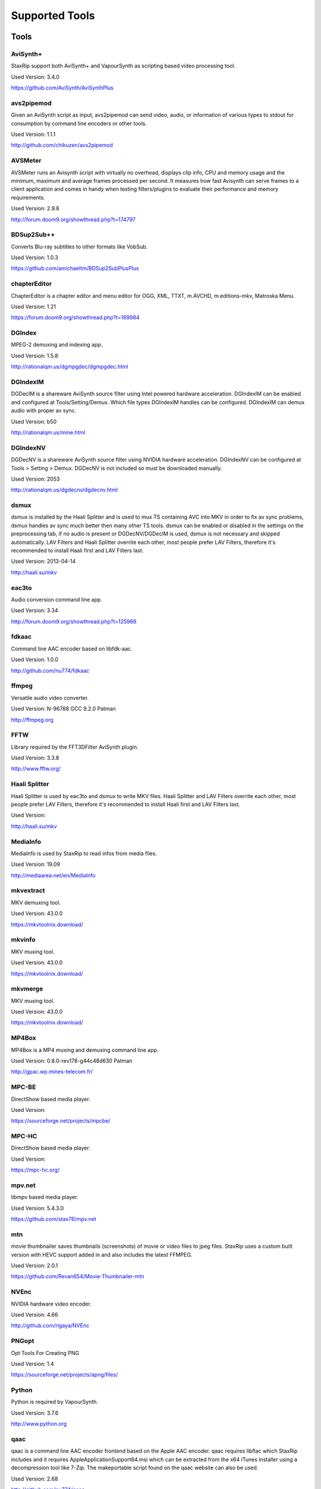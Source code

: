 ﻿Supported Tools
===============

Tools
-----

AviSynth+
~~~~~~~~~

StaxRip support both AviSynth+ and VapourSynth as scripting based video processing tool.

Used Version: 3.4.0

https://github.com/AviSynth/AviSynthPlus


avs2pipemod
~~~~~~~~~~~

Given an AviSynth script as input, avs2pipemod can send video, audio, or information of various types to stdout for consumption by command line encoders or other tools.

Used Version: 1.1.1

http://github.com/chikuzen/avs2pipemod


AVSMeter
~~~~~~~~

AVSMeter runs an Avisynth script with virtually no overhead, displays clip info, CPU and memory usage and the minimum, maximum and average frames processed per second. It measures how fast Avisynth can serve frames to a client application and comes in handy when testing filters/plugins to evaluate their performance and memory requirements.

Used Version: 2.9.8

http://forum.doom9.org/showthread.php?t=174797


BDSup2Sub++
~~~~~~~~~~~

Converts Blu-ray subtitles to other formats like VobSub.

Used Version: 1.0.3

https://github.com/amichaeltm/BDSup2SubPlusPlus


chapterEditor
~~~~~~~~~~~~~

ChapterEditor is a chapter editor and menu editor for OGG, XML, TTXT, m.AVCHD, m.editions-mkv, Matroska Menu.

Used Version: 1.21

https://forum.doom9.org/showthread.php?t=169984


DGIndex
~~~~~~~

MPEG-2 demuxing and indexing app.

Used Version: 1.5.8

http://rationalqm.us/dgmpgdec/dgmpgdec.html


DGIndexIM
~~~~~~~~~

DGDecIM is a shareware AviSynth source filter using Intel powered hardware acceleration. DGIndexIM can be enabled and configured at Tools/Setting/Demux. Which file types DGIndexIM handles can be configured. DGIndexIM can demux audio with proper av sync.

Used Version: b50

http://rationalqm.us/mine.html


DGIndexNV
~~~~~~~~~

DGDecNV is a shareware AviSynth source filter using NVIDIA hardware acceleration. DGIndexNV can be configured at Tools > Setting > Demux. DGDecNV is not included so must be downloaded manually.

Used Version: 2053

http://rationalqm.us/dgdecnv/dgdecnv.html


dsmux
~~~~~

dsmux is installed by the Haali Splitter and is used to mux TS containing AVC into MKV in order to fix av sync problems, dsmux handles av sync much better then many other TS tools. dsmux can be enabled or disabled in the settings on the preprocessing tab, if no audio is present or DGDecNV/DGDecIM is used, dsmux is not necessary and skipped automatically. LAV Filters and Haali Splitter overrite each other, most people prefer LAV Filters, therefore it's recommended to install Haali first and LAV Filters last.

Used Version: 2013-04-14

http://haali.su/mkv


eac3to
~~~~~~

Audio conversion command line app.

Used Version: 3.34

http://forum.doom9.org/showthread.php?t=125966


fdkaac
~~~~~~

Command line AAC encoder based on libfdk-aac.

Used Version: 1.0.0

http://github.com/nu774/fdkaac


ffmpeg
~~~~~~

Versatile audio video converter.

Used Version: N-96788 GCC 9.2.0 Patman

http://ffmpeg.org


FFTW
~~~~

Library required by the FFT3DFilter AviSynth plugin.

Used Version: 3.3.8

http://www.fftw.org/


Haali Splitter
~~~~~~~~~~~~~~

Haali Splitter is used by eac3to and dsmux to write MKV files. Haali Splitter and LAV Filters overrite each other, most people prefer LAV Filters, therefore it's recommended to install Haali first and LAV Filters last.

Used Version: 

http://haali.su/mkv


MediaInfo
~~~~~~~~~

MediaInfo is used by StaxRip to read infos from media files.

Used Version: 19.09

http://mediaarea.net/en/MediaInfo


mkvextract
~~~~~~~~~~

MKV demuxing tool.

Used Version: 43.0.0

https://mkvtoolnix.download/


mkvinfo
~~~~~~~

MKV muxing tool.

Used Version: 43.0.0

https://mkvtoolnix.download/


mkvmerge
~~~~~~~~

MKV muxing tool.

Used Version: 43.0.0

https://mkvtoolnix.download/


MP4Box
~~~~~~

MP4Box is a MP4 muxing and demuxing command line app.

Used Version: 0.8.0-rev178-g44c48d630 Patman

http://gpac.wp.mines-telecom.fr/


MPC-BE
~~~~~~

DirectShow based media player.

Used Version: 

https://sourceforge.net/projects/mpcbe/


MPC-HC
~~~~~~

DirectShow based media player.

Used Version: 

https://mpc-hc.org/


mpv.net
~~~~~~~

libmpv based media player.

Used Version: 5.4.3.0

https://github.com/stax76/mpv.net


mtn
~~~

movie thumbnailer saves thumbnails (screenshots) of movie or video files to jpeg files. StaxRip uses a custom built version with HEVC support added in and also includes the latest FFMPEG.

Used Version: 2.0.1

https://github.com/Revan654/Movie-Thumbnailer-mtn


NVEnc
~~~~~

NVIDIA hardware video encoder.

Used Version: 4.66

http://github.com/rigaya/NVEnc


PNGopt
~~~~~~

Opt Tools For Creating PNG

Used Version: 1.4

https://sourceforge.net/projects/apng/files/


Python
~~~~~~

Python is required by VapourSynth.

Used Version: 3.7.6

http://www.python.org


qaac
~~~~

qaac is a command line AAC encoder frontend based on the Apple AAC encoder. qaac requires libflac which StaxRip includes and it requires AppleApplicationSupport64.msi which can be extracted from the x64 iTunes installer using a decompression tool like 7-Zip. The makeportable script found on the qaac website can also be used.

Used Version: 2.68

http://github.com/nu774/qaac


QSVEnc
~~~~~~

Intel hardware video encoder.

Used Version: 3.32

http://github.com/rigaya/QSVEnc


rav1e
~~~~~

a Faster and Safer AV1 Encoder

Used Version: 0.3.0

https://github.com/xiph/rav1e


Subtitle Edit
~~~~~~~~~~~~~

Subtitle Edit is a open source subtitle editor.

Used Version: 3.5.13

http://www.nikse.dk/SubtitleEdit


VapourSynth
~~~~~~~~~~~

StaxRip supports both AviSynth+ and VapourSynth as scripting based video processing tool.

Used Version: R48

http://www.vapoursynth.com


VCEEnc
~~~~~~

AMD hardware video encoder.

Used Version: 5.03

http://github.com/rigaya/VCEEnc


Visual C++ 2012
~~~~~~~~~~~~~~~

Visual C++ 2012 Redistributable is required by some tools used by StaxRip.

Used Version: 




Visual C++ 2013
~~~~~~~~~~~~~~~

Visual C++ 2013 Redistributable is required by some tools used by StaxRip.

Used Version: 




Visual C++ 2015-2019
~~~~~~~~~~~~~~~~~~~~

Visual C++ Redistributable is required by many tools used by StaxRip.

Used Version: 




vspipe
~~~~~~

vspipe is installed by VapourSynth and used to pipe VapourSynth scripts to encoding apps.

Used Version: R48

http://www.vapoursynth.com/doc/vspipe.html


VSRip
~~~~~

VSRip rips VobSub subtitles.

Used Version: 1.0.0.7

http://sourceforge.net/projects/guliverkli


x264
~~~~

H.264 video encoding command line app.

Used Version: 2991-1771b55 Patman

http://www.videolan.org/developers/x264.html


x265
~~~~

H.265 video encoding command line app.

Used Version: 3.3+2-gbe2d82093 GCC 9.2.0 Patman

http://x265.org


xvid_encraw
~~~~~~~~~~~

XviD command line encoder

Used Version: 1.3.5

http://www.xvid.com


AviSynth Plugins
----------------
AddGrainC
~~~~~~~~~

Generate film-like grain or other effects (like rain) by adding random noise to a video clip.

Filters: AddGrainC, AddGrain

Used Version: 1.7.1

http://avisynth.nl/index.php/AddGrainC


AnimeIVTC
~~~~~~~~~



Filters: AnimeIVTC

Used Version: 2.20

http://avisynth.nl/index.php/AnimeIVTC


AutoAdjust
~~~~~~~~~~

AutoAdjust is an automatic adjustement filter. It calculates statistics of clip, stabilizes them temporally and uses them to adjust luminance gain & color balance.

Filters: AutoAdjust

Used Version: 2.60

http://forum.doom9.org/showthread.php?t=167573


Average
~~~~~~~

A simple plugin that calculates a weighted frame-by-frame average from multiple clips. This is a modern rewrite of the old Average plugin but a bit faster, additional colorspace support, and some additional sanity checks.

Filters: Average

Used Version: 0.94

http://avisynth.nl/index.php/Average


AvsResize
~~~~~~~~~



Filters: z_ConvertFormat, z_PointResize, z_BilinearResize, z_BicubicResize, z_LanczosResize, z_Lanczos4Resize, z_BlackmanResize, z_Spline16Resize, z_Spline36Resize, z_Spline64Resize, z_GaussResize, z_SincResize

Used Version: r1d

http://forum.doom9.org/showthread.php?t=173986


AVSTP
~~~~~

AVSTP is a programming library for Avisynth plug-in developers. It helps supporting native multi-threading in plug-ins. It works by sharing a thread pool between multiple plug-ins, so the number of threads stays low whatever the number of instantiated plug-ins. This helps saving resources, especially when working in an Avisynth MT environment. This documentation is mostly targeted to plug-ins developpers, but contains installation instructions for Avisynth users too.

Filters: avstp_set_threads

Used Version: 1.0.3.0

http://avisynth.nl/index.php/AVSTP


checkmate
~~~~~~~~~

Spatial and temporal dot crawl reducer. Checkmate is most effective in static or low motion scenes. When using in high motion scenes (or areas) be careful, it's known to cause artifacts with its default values.

Filters: checkmate

Used Version: 0.9

http://github.com/tp7/checkmate


CNR2
~~~~

A fast chroma denoiser. Very effective against stationary rainbows and huge analogic chroma activity. Useful to filter VHS/TV caps.

Filters: cnr2

Used Version: 2.6.1

http://avisynth.nl/index.php/Cnr2


CropResize
~~~~~~~~~~

Advanced crop and resize AviSynth script.

Filters: CropResize

Used Version: 2019-09-09

https://forum.videohelp.com/threads/393752-CropResize-Cropping-resizing-script


DAA3Mod
~~~~~~~

Motion-Compensated Anti-aliasing with contra-sharpening, can deal with ifade too, created because when applied daa3 to fixed scenes, it could damage some details and other issues.

Filters: daa3mod, mcdaa3

Used Version: 3.3

http://avisynth.nl/index.php/daa3


DCTFilter
~~~~~~~~~

A rewrite of DctFilter for Avisynth+.

Filters: DCTFilter, DCTFilterD, DCTFilter4, DCTFilter4D, DCTFilter8, DCTFilter8D

Used Version: 0.5.0

http://github.com/chikuzen/DCTFilter


Deblock
~~~~~~~

Deblocking plugin using the deblocking filter of h264.

Filters: Deblock

Used Version: 2013-12-03

http://avisynth.nl/index.php/DeBlock


Deblock_QED
~~~~~~~~~~~

Designed to provide 8x8 deblocking sensitive to the amount of blocking in the source, compared to other deblockers which apply a uniform deblocking across every frame. 

Filters: Deblock_QED

Used Version: 2011-11-29

http://avisynth.nl/index.php/Deblock_QED


Decomb
~~~~~~

This package of plugin functions for Avisynth provides the means for removing combing artifacts from telecined progressive streams, interlaced streams, and mixtures thereof. Functions can be combined to implement inverse telecine (IVTC) for both NTSC and PAL streams.

Filters: Telecide, FieldDeinterlace, Decimate, IsCombed

Used Version: 5.2.4

http://rationalqm.us/decomb/decombnew.html


DeGrainMedian
~~~~~~~~~~~~~

DeGrainMedian is a spatio-temporal limited median filter mainly for film grain removal, but may be used for general denoising.

Filters: DeGrainMedian

Used Version: 0.8.2

http://avisynth.nl/index.php/DeGrainMedian


DehaloAlpha
~~~~~~~~~~~

Reduce halo artifacts that can occur when sharpening.

Filters: DeHalo_alpha_mt, DeHalo_alpha_2BD

Used Version: MT2




DeNoise Histogram
~~~~~~~~~~~~~~~~~

Histogram for both DenoiseMD and DenoiseMF

Filters: DiffCol

Used Version: 2018-05-15

http://avisynth.nl


DeNoiseMD
~~~~~~~~~

A fast and accurate denoiser for a Full HD video from a H.264 camera. 

Filters: DeNoiseMD1, DenoiseMD2

Used Version: 2018-05-15

http://avisynth.nl


DeNoiseMF
~~~~~~~~~

A fast and accurate denoiser for a Full HD video from a H.264 camera. 

Filters: DeNoiseMF1, DenoiseMF2

Used Version: 2018-05-15

http://avisynth.nl


DePan
~~~~~



Filters: DePan, DePanInterleave, DePanStabilize, DePanScenes

Used Version: 2.7.41

http://avisynth.nl/index.php/DePan


DePanEstimate
~~~~~~~~~~~~~



Filters: DePanEstimate

Used Version: 2.7.41

http://avisynth.nl/index.php/DePan


DFTTest
~~~~~~~

2D/3D frequency domain denoiser using Discrete Fourier transform.

Filters: dfttest

Used Version: 190410

https://github.com/299792458m/dfttest_mod


DGDecodeIM
~~~~~~~~~~

DGDecIM is a shareware AviSynth source filter using Intel powered hardware acceleration. DGIndexIM can be enabled and configured at Tools/Setting/Demux. Which file types DGIndexIM handles can be configured. DGIndexIM can demux audio with proper av sync.

Filters: DGSourceIM

Used Version: b50

http://rationalqm.us/mine.html


DGDecodeNV
~~~~~~~~~~

DGDecNV is a shareware AviSynth source filter using NVIDIA hardware acceleration. DGIndexNV can be configured at Tools > Setting > Demux. DGDecNV is not included so must be downloaded manually.

Filters: DGSource

Used Version: 2053

http://rationalqm.us/dgdecnv/dgdecnv.html


DGHDRtoSDR
~~~~~~~~~~

Convert UHD BluRay HDR10 to SDR (CUDA).

Filters: DGHDRtoSDR

Used Version: 1.13

http://rationalqm.us/mine.html


DGTonemap
~~~~~~~~~

DGTonemap provides filters for HDR Tonemapping Reinhard and Hable.

Filters: DGReinhard, DGHable

Used Version: 1.2

http://rationalqm.us/mine.html


Dither AVSI
~~~~~~~~~~~

This package offers a set of tools to manipulate high-bitdepth (16 bits per plane) video clips. The most proeminent features are color banding artifact removal, dithering to 8 bits, colorspace conversions and resizing.

Filters: Dither_y_gamma_to_linear, Dither_y_linear_to_gamma, Dither_convert_8_to_16, Dither1Pre, Dither1Pre, Dither_repair16, Dither_convert_yuv_to_rgb, Dither_convert_rgb_to_yuv, Dither_resize16, DitherPost, Dither_crop16, DitherBuildMask, SmoothGrad, GradFun3, Dither_box_filter16, Dither_bilateral16, Dither_limit_dif16, Dither_resize16nr, Dither_srgb_display, Dither_convey_yuv4xxp16_on_yvxx, Dither_convey_rgb48_on_yv12, Dither_removegrain16, Dither_median16, Dither_get_msb, Dither_get_lsb, Dither_addborders16, Dither_lut8, Dither_lutxy8, Dither_lutxyz8, Dither_lut16, Dither_add16, Dither_sub16, Dither_max_dif16, Dither_min_dif16, Dither_merge16, Dither_merge16_8, Dither_sigmoid_direct, Dither_sigmoid_inverse, Dither_add_grain16, Dither_Luma_Rebuild

Used Version: 1.27.2

http://avisynth.nl/index.php/Dither


Dither DLL
~~~~~~~~~~

This package offers a set of tools to manipulate high-bitdepth (16 bits per plane) video clips. The most proeminent features are color banding artifact removal, dithering to 8 bits, colorspace conversions and resizing.

Filters: Dither_y_gamma_to_linear, Dither_y_linear_to_gamma, Dither_convert_8_to_16, Dither1Pre, Dither1Pre, Dither_repair16, Dither_convert_yuv_to_rgb, Dither_convert_rgb_to_yuv, Dither_resize16, DitherPost, Dither_crop16, DitherBuildMask, SmoothGrad, GradFun3, Dither_box_filter16, Dither_bilateral16, Dither_limit_dif16, Dither_resize16nr, Dither_srgb_display, Dither_convey_yuv4xxp16_on_yvxx, Dither_convey_rgb48_on_yv12, Dither_removegrain16, Dither_median16, Dither_get_msb, Dither_get_lsb, Dither_addborders16, Dither_lut8, Dither_lutxy8, Dither_lutxyz8, Dither_lut16, Dither_add16, Dither_sub16, Dither_max_dif16, Dither_min_dif16, Dither_merge16, Dither_merge16_8, Dither_sigmoid_direct, Dither_sigmoid_inverse, Dither_add_grain16, Dither_Luma_Rebuild

Used Version: 1.27.2

http://avisynth.nl/index.php/Dither


DSS2mod
~~~~~~~

Direct Show source filter

Filters: DSS2

Used Version: 2014-11-13

http://code.google.com/p/xvid4psp/downloads/detail?name=DSS2%20mod%20%2B%20LAVFilters.7z&can=2&q=


edi_rpow2 AVSI
~~~~~~~~~~~~~~

An improved rpow2 function for nnedi3, nnedi3ocl, eedi3, and eedi2.

Filters: nnedi3_rpow2

Used Version: 0.9.2.0

http://avisynth.nl/index.php/nnedi3


EEDI2
~~~~~

EEDI2 (Enhanced Edge Directed Interpolation) resizes an image by 2x in the vertical direction by copying the existing image to 2*y(n) and interpolating the missing field.

Filters: EEDI2

Used Version: 0.9.2.0

http://avisynth.nl/index.php/EEDI2


EEDI3
~~~~~

EEDI3 (Enhanced Edge Directed Interpolation) resizes an image by 2x in the vertical direction by copying the existing image to 2*y(n) and interpolating the missing field.

Filters: EEDI3

Used Version: 0.9.2.3

http://avisynth.nl/index.php/EEDI3


eedi3_resize
~~~~~~~~~~~~

eedi3 based resizing script that allows to resize to arbitrary resolutions while maintaining the correct image center and chroma location.

Filters: eedi3_resize

Used Version: 0.11

http://avisynth.nl/index.php/eedi3


ffms2
~~~~~

AviSynth+ and VapourSynth source filter supporting various input formats.

Filters: FFVideoSource, FFAudioSource

Used Version: 2019-08-30 StvG

http://github.com/FFMS/ffms2


FFT3DFilter
~~~~~~~~~~~

FFT3DFilter uses Fast Fourier Transform method for image processing in frequency domain.

Filters: FFT3DFilter

Used Version: 2.6

http://github.com/pinterf/fft3dfilter


FFT3DGPU
~~~~~~~~

Similar algorithm to FFT3DFilter, but uses graphics hardware for increased speed.

Filters: FFT3DGPU

Used Version: 0.8.2.0




FineDehalo
~~~~~~~~~~

Halo removal script that uses DeHalo_alpha with a few masks and optional contra-sharpening to try remove halos without removing important details (like line edges). It also includes FineDehalo2, this function tries to remove 2nd order halos. See script for extensive information. 

Filters: FineDehalo

Used Version: 1.1

http://avisynth.nl/index.php/FineDehalo


FineSharp
~~~~~~~~~

Small and fast realtime-sharpening function for 1080p, or after scaling 720p -> 1080p. It's a generic sharpener only for good quality sources!

Filters: FineSharp

Used Version: 2012-04-12

http://avisynth.nl/index.php/FineSharp


flash3kyuu_deband
~~~~~~~~~~~~~~~~~

Simple debanding filter that can be quite effective for some anime sources.

Filters: f3kdb

Used Version: 5.0

http://forum.doom9.org/showthread.php?t=161411


FluxSmooth
~~~~~~~~~~

One of the fundamental properties of noise is that it's random. One of the fundamental properties of motion is that it's not. This is the premise behind FluxSmooth, which examines each pixel and compares it to the corresponding pixel in the previous and last frame. Smoothing occurs if both the previous frame's value and the next frame's value are greater, or if both are less, than the value in the current frame.

Filters: FluxSmoothT, FluxSmoothST

Used Version: 1.4.7

http://avisynth.nl/index.php/FluxSmooth


FrameRateConverter AVSI
~~~~~~~~~~~~~~~~~~~~~~~

Increases the frame rate with interpolation and fine artifact removal 

Filters: FrameRateConverter

Used Version: 1.2.1

https://github.com/mysteryx93/FrameRateConverter


FrameRateConverter DLL
~~~~~~~~~~~~~~~~~~~~~~

Increases the frame rate with interpolation and fine artifact removal 

Filters: FrameRateConverter

Used Version: 1.2.1

https://github.com/mysteryx93/FrameRateConverter


GradFun2DB
~~~~~~~~~~

A simple and fast debanding filter.

Filters: gradfun2db

Used Version: 2010-03-29

http://avisynth.nl/index.php/GradFun2db


GradFun2DBmod
~~~~~~~~~~~~~

An advanced debanding script based on GradFun2DB.

Filters: GradFun2DBmod

Used Version: 1.5

http://avisynth.nl/index.php/GradFun2dbmod


HQDeringmod
~~~~~~~~~~~

Applies deringing by using a smart smoother near edges (where ringing occurs) only.

Filters: HQDeringmod

Used Version: 2018-01-18

http://avisynth.nl/index.php/HQDering_mod


HQDN3D
~~~~~~



Filters: HQDN3D

Used Version: 0.11

http://avisynth.nl/index.php/Hqdn3d


InterFrame
~~~~~~~~~~

A frame interpolation script that makes accurate estimations about the content of frames

Filters: InterFrame

Used Version: 2.0

http://avisynth.nl/index.php/InterFrame


JincResize
~~~~~~~~~~

Jinc (EWA Lanczos) resampling plugin for AviSynth 2.6/AviSynth+.

Filters: Jinc36Resize, Jinc64Resize, Jinc144Resize, Jinc256Resize

Used Version: r44

http://avisynth.nl/index.php/JincResize


JPSDR
~~~~~

Merge of AutoYUY2, NNEDI3, HDRTools, aWarpSharpMT and ResampleMT

Filters: aBlur, aSobel, AutoYUY2, aWarp, aWarp4, aWarpSharp2, BicubicResizeMT, BilinearResizeMT, BlackmanResizeMT, ConvertLinearRGBtoYUV, ConvertRGB_Hable_HDRtoSDR, ConvertRGB_Mobius_HDRtoSDR, ConvertRGB_Reinhard_HDRtoSDR, ConvertRGBtoXYZ, ConvertXYZ_Hable_HDRtoSDR, ConvertXYZ_Mobius_HDRtoSDR, ConvertXYZ_Reinhard_HDRtoSDR, ConvertXYZ_Scale_HDRtoSDR, ConvertXYZ_Scale_SDRtoHDR, ConvertXYZtoRGB, ConvertXYZtoYUV, ConvertYUVtoLinearRGB, ConvertYUVtoXYZ, DeBicubicResizeMT, DeBilinearResizeMT, DeBlackmanResizeMT, DeGaussResizeMT, DeLanczos4ResizeMT, DeLanczosResizeMT, DeSincResizeMT, DeSpline16ResizeMT, DeSpline36ResizeMT, DeSpline64ResizeMT, GaussResizeMT, Lanczos4ResizeMT, LanczosResizeMT, nnedi3, PointResizeMT, SincResizeMT, Spline16ResizeMT, Spline36ResizeMT, Spline64ResizeMT

Used Version: 3.2.0

http://forum.doom9.org/showthread.php?t=174248


KNLMeansCL
~~~~~~~~~~

KNLMeansCL is an optimized pixelwise OpenCL implementation of the Non-local means denoising algorithm. Every pixel is restored by the weighted average of all pixels in its search window. The level of averaging is determined by the filtering parameter h.

Filters: KNLMeansCL

Used Version: 1.1.1

http://github.com/Khanattila/KNLMeansCL


Lazy Utilities
~~~~~~~~~~~~~~

A collection of helper and wrapper functions meant to help script authors in handling common operations 

Filters: LuStackedNto16, LuPlanarToStacked, LuRGB48YV12ToRGB48Y, LuIsFunction, LuSeparateColumns, LuMergePlanes, LuIsHD, LuConvCSP, Lu8To16, Lu16To8, LuIsEq, LuSubstrAtIdx, LuSubstrCnt, LuReplaceStr, LUIsDefined, LuMerge, LuLut, LuLimitDif, LuBlankClip, LuIsSameRes

Used Version: 0.12

https://github.com/AviSynth/avs-scripts


LSFmod
~~~~~~

A LimitedSharpenFaster mod with a lot of new features and optimizations.

Filters: LSFmod

Used Version: 1.9

http://avisynth.nl/index.php/LSFmod


L-SMASH-Works
~~~~~~~~~~~~~

AviSynth and VapourSynth source filter based on Libav supporting a wide range of input formats.

Filters: LSMASHVideoSource, LSMASHAudioSource, LWLibavVideoSource, LWLibavAudioSource

Used Version: 20200207 HolyWu

http://avisynth.nl/index.php/LSMASHSource


MAA2Mod
~~~~~~~

Updated version of the MAA2+ antialising script from AnimeIVTC. MAA2 uses tp7's SangNom2, which provide a nice speedup for SangNom-based antialiasing. Mod version also includes support for EEDI3 along with a few other new functions.

Filters: MAA2

Used Version: 0.431

http://avisynth.nl/index.php/MAA2


masktools2
~~~~~~~~~~

MaskTools2 contain a set of filters designed to create, manipulate and use masks. Masks, in video processing, are a way to give a relative importance to each pixel. You can, for example, create a mask that selects only the green parts of the video, and then replace those parts with another video.

Filters: mt_adddiff, mt_average, mt_binarize, mt_circle, mt_clamp, mt_convolution, mt_diamond, mt_edge, mt_ellipse, mt_expand, mt_hysteresis, mt_inflate, mt_inpand, mt_invert, mt_logic, mt_losange, mt_lut, mt_lutf, mt_luts, mt_lutxy, mt_makediff, mt_mappedblur, mt_merge, mt_motion, mt_polish, mt_rectangle, mt_square

Used Version: 2.2.18

http://github.com/pinterf/masktools


mClean
~~~~~~

Removes noise whilst retaining as much detail as possible.

Filters: mClean

Used Version: 3.2

http://forum.doom9.org/showthread.php?t=174804


MCTemporalDenoise
~~~~~~~~~~~~~~~~~

A motion compensated noise removal script with an accompanying post-processing component.

Filters: MCTemporalDenoise, MCTemporalDenoisePP

Used Version: 1.4.20

http://avisynth.nl/index.php/Abcxyz


MedianBlur2
~~~~~~~~~~~

Implementation of constant time median filter for AviSynth.

Filters: MedianBlur, MedianBlurTemporal

Used Version: 0.94

http://avisynth.nl/index.php/MedianBlur2


MipSmooth
~~~~~~~~~

a reinvention of SmoothHiQ and Convolution3D. MipSmooth was made to enable smoothing of larger pixel areas than 3x3(x3), to remove blocks and smoothing out low-frequency noise.

Filters: MipSmooth

Used Version: 1.1.2

http://avisynth.org.ru/docs/english/externalfilters/mipsmooth.htm


modPlus
~~~~~~~

This plugin has 9 functions, which modify values of color components to attenuate noise, blur or equalize input.

Filters: GBlur, MBlur, Median, minvar, Morph, SaltPepper, SegAmp, TweakHist, Veed

Used Version: 2017-10-17

http://www.avisynth.nl/users/vcmohan/modPlus/modPlus.html


MPEG2DecPlus
~~~~~~~~~~~~

Source filter to open D2V index files created with DGIndex or D2VWitch.

Filters: MPEG2Source

Used Version: 1.5.8.0

http://github.com/chikuzen/MPEG2DecPlus


MSharpen
~~~~~~~~



Filters: MSharpen

Used Version: 0.9

http://avisynth.nl/index.php/MSharpen


MT Expand Multi
~~~~~~~~~~~~~~~

Calls mt_expand or mt_inpand multiple times in order to grow or shrink the mask from the desired width and height.

Filters: mt_expand_multi, mt_inpand_multi

Used Version: 2018-05-19

http://avisynth.nl/index.php/Dither


MultiSharpen
~~~~~~~~~~~~

A small but useful Sharpening Function

Filters: MultiSharpen

Used Version: 1.0




mvtools2
~~~~~~~~

MVTools is collection of functions for estimation and compensation of objects motion in video clips. Motion compensation may be used for strong temporal denoising, advanced framerate conversions, image restoration and other tasks.

Filters: MSuper, MAnalyse, MCompensate, MMask, MDeGrain1, MDeGrain2, MDegrain3

Used Version: 2.7.41

http://github.com/pinterf/mvtools


NicAudio
~~~~~~~~

AviSynth audio source filter.

Filters: NicAC3Source, NicDTSSource, NicMPASource, RaWavSource

Used Version: 1.1

http://avisynth.org.ru/docs/english/externalfilters/nicaudio.htm


nnedi3 AVSI
~~~~~~~~~~~

nnedi3 is an AviSynth 2.5 plugin, but supports all new planar colorspaces when used with AviSynth 2.6

Filters: nnedi3_resize16

Used Version: 3.0

http://avisynth.nl/index.php/nnedi3


nnedi3x AVSI
~~~~~~~~~~~~

nnedi3x is an AviSynth 2.5 plugin, but supports all new planar colorspaces when used with AviSynth 2.6

Filters: nnedi3x

Used Version: 3.0

http://avisynth.nl/index.php/nnedi3


pSharpen
~~~~~~~~

pSharpen performs two-point sharpening to avoid overshoot.

Filters: pSharpen

Used Version: 2016-03-16

http://avisynth.nl/index.php/PSharpen


QTGMC
~~~~~

A very high quality deinterlacer with a range of features for both quality and convenience. These include a simple presets system, extensive noise processing capabilities, support for repair of progressive material, precision source matching, shutter speed simulation, etc. Originally based on TempGaussMC by Did�e.

Filters: QTGMC

Used Version: 3.361s

http://avisynth.nl/index.php/QTGMC


ResizeX
~~~~~~~



Filters: ResizeX

Used Version: 1.0.1

http://avisynth.nl


RgTools
~~~~~~~

RgTools is a modern rewrite of RemoveGrain, Repair, BackwardClense, Clense, ForwardClense and VerticalCleaner all in a single plugin.

Filters: RemoveGrain, Clense, ForwardClense, BackwardClense, Repair, VerticalCleaner

Used Version: 0.98

http://github.com/pinterf/RgTools


SangNom2
~~~~~~~~

SangNom2 is a reimplementation of MarcFD's old SangNom filter. Originally it's a single field deinterlacer using edge-directed interpolation but nowadays it's mainly used in anti-aliasing scripts. The output is not completely but mostly identical to the original SangNom.

Filters: SangNom2

Used Version: 0.35

http://avisynth.nl/index.php/SangNom2


Shader AVSI
~~~~~~~~~~~



Filters: SuperRes, SuperResXBR, SuperXBR, ResizeShader, SuperResPass, SuperXbrMulti, ResizeShader

Used Version: 1.6.5

https://github.com/mysteryx93/AviSynthShader/releases


Shader DLL
~~~~~~~~~~



Filters: SuperRes, SuperResXBR, SuperXBR, ResizeShader, SuperResPass, SuperXbrMulti, ResizeShader

Used Version: 1.0

https://github.com/mysteryx93/AviSynthShader/releases


SMDegrain
~~~~~~~~~

SMDegrain, the Simple MDegrain Mod, is mainly a convenience function for using MVTools.

Filters: SMDegrain

Used Version: 3.1.2.100s

http://avisynth.nl/index.php/SMDegrain


SmoothAdjust
~~~~~~~~~~~~

SmoothAdjust is a set of 5 plugins to make YUV adjustements.

Filters: SmoothTweak, SmoothCurve, SmoothCustom, SmoothTools

Used Version: 3.20

http://forum.doom9.org/showthread.php?t=154971


SmoothD2
~~~~~~~~

Deblocking filter. Rewrite of SmoothD. Faster, better detail preservation, optional chroma deblocking.

Filters: SmoothD2

Used Version: a2

http://avisynth.nl/index.php/SmoothD2


SmoothD2c
~~~~~~~~~

Deblocking filter. Rewrite of SmoothD. Faster, better detail preservation, optional chroma deblocking.

Filters: SmoothD2c

Used Version: a2

http://avisynth.nl/index.php/SmoothD2


SVPFlow 1
~~~~~~~~~

Motion vectors search plugin  is a deeply refactored and modified version of MVTools2 Avisynth plugin

Filters: analyse_params, super_params, SVSuper, SVAnalyse

Used Version: 4.2.0.133

http://avisynth.nl/index.php/SVPFlow


SVPFlow 2
~~~~~~~~~

Motion vectors search plugin is a deeply refactored and modified version of MVTools2 Avisynth plugin

Filters: smoothfps_params, SVConvert, SVSmoothFps

Used Version: 4.2.0.142

http://avisynth.nl/index.php/SVPFlow


TDeint
~~~~~~

TDeint is a bi-directionally, motion adaptive, sharp deinterlacer.

Filters: TDeint

Used Version: 1.1

http://avisynth.nl/index.php/TDeint


TEMmod
~~~~~~

TEMmod creates an edge mask using gradient vector magnitude. 

Filters: TEMmod

Used Version: 0.2.1

http://avisynth.nl/index.php/TEMmod


TIVTC
~~~~~

TIVTC is a plugin package containing 7 different filters and 3 conditional functions.

Filters: TFM, TDecimate, MergeHints, FrameDiff, FieldDiff, ShowCombedTIVTC, RequestLinear

Used Version: 1.0.14

http://github.com/pinterf/TIVTC


TMM2
~~~~

TMM builds a motion-mask for TDeint, which TDeint uses via its 'emask' parameter.

Filters: TMM2

Used Version: 2016-07-05

http://avisynth.nl/index.php/TMM


TNLMeans
~~~~~~~~

TNLMeans is an implementation of the NL-means denoising algorithm. Aside from the original method, TNLMeans also supports extension into 3D, a faster, block based approach, and a multiscale version.

Filters: TNLMeans

Used Version: 1.0.3

http://avisynth.nl/index.php/TNLMeans


UnDot
~~~~~

UnDot is a simple median filter for removing dots, that is stray orphan pixels and mosquito noise.

Filters: UnDot

Used Version: 0.0.1.1

http://avisynth.nl/index.php/UnDot


VagueDenoiser
~~~~~~~~~~~~~

This is a Wavelet based Denoiser. Basically, it transforms each frame from the video input into the wavelet domain, using various wavelet filters. Then it applies some filtering to the obtained coefficients.

Filters: VagueDenoiser

Used Version: 0.35.1.0

http://avisynth.nl/index.php/VagueDenoiser


VapourSource
~~~~~~~~~~~~

VapourSource is a VapourSynth script reader for AviSynth 2.6.

Filters: VSImport, VSEval

Used Version: 2018-09-21

http://avisynth.nl/index.php/VapourSource


vinverse
~~~~~~~~

A modern rewrite of a simple but effective plugin to remove residual combing originally based on an AviSynth script by Did�e and then written as a plugin by tritical.

Filters: vinverse, vinverse2

Used Version: 2013-11-30

http://avisynth.nl/index.php/Vinverse


vsCube
~~~~~~

Deblocking plugin using the deblocking filter of h264.

Filters: Cube

Used Version: 1.0

http://rationalqm.us/mine.html


VSFilterMod
~~~~~~~~~~~

AviSynth and VapourSynth subtitle plugin with support for vobsub srt and ass.

Filters: VobSub, TextSubMod

Used Version: R5.2.1

https://github.com/sorayuki/VSFilterMod


xNLMeans
~~~~~~~~

XNLMeans is an AviSynth plugin implementation of the Non Local Means denoising algorithm

Filters: xNLMeans

Used Version: 0.03

http://avisynth.nl/index.php/xNLMeans


yadifmod2
~~~~~~~~~

Yet Another Deinterlacing Filter mod  for Avisynth2.6/Avisynth+

Filters: yadifmod2

Used Version: 0.0.4-1

http://github.com/chikuzen/yadifmod2


YFRC
~~~~

Yushko Frame Rate Converter - doubles the frame rate with strong artifact detection and scene change detection. YFRC uses masks to reduce artifacts in areas where interpolation failed.

Filters: YFRC

Used Version: 2015-10-01

http://avisynth.nl/index.php/YFRC


VapourSynth Plugins
-------------------
adjust
~~~~~~

very basic port of the built-in Avisynth filter Tweak.

Filters: adjust.Tweak

Used Version: 2015-03-22

http://github.com/dubhater/vapoursynth-adjust


AWarpSharp2
~~~~~~~~~~~

VapourSynth port of AWarpSharp2

Filters: warp.AWarpSharp2

Used Version: 2018-06-18

https://github.com/dubhater/vapoursynth-awarpsharp2


BM3D
~~~~

BM3D denoising filter for VapourSynth

Filters: bm3d.RGB2OPP, bm3d.OPP2RGB, bm3d.Basic, bm3d.Final, bm3d.VBasic, bm3d.VFinal, bm3d.VAggregate

Used Version: r8

https://github.com/HomeOfVapourSynthEvolution/VapourSynth-BM3D


Bwdif
~~~~~

Motion adaptive deinterlacing based on yadif with the use of w3fdif and cubic interpolation algorithms.

Filters: bwdif.Bwdif

Used Version: r1

https://github.com/HomeOfVapourSynthEvolution/VapourSynth-Bwdif


CNR2
~~~~

Cnr2 is a temporal denoiser designed to denoise only the chroma.

Filters: cnr2.Cnr2

Used Version: 2016-07-02

https://github.com/dubhater/vapoursynth-cnr2


CTMF
~~~~

Constant Time Median Filtering.

Filters: ctmf.CTMF

Used Version: 2017-06-02

https://github.com/HomeOfVapourSynthEvolution/VapourSynth-CTMF


d2vsource
~~~~~~~~~

Source filter to open D2V index files created with DGIndex or D2VWitch.

Filters: d2v.Source

Used Version: 1.2

http://github.com/dwbuiten/d2vsource


DCTFilter
~~~~~~~~~

Renewed VapourSynth port of DCTFilter.

Filters: dctf.DCTFilter

Used Version: 2016-08-17

https://github.com/HomeOfVapourSynthEvolution/VapourSynth-DCTFilter


DCTFilter-f
~~~~~~~~~~~

Renewed VapourSynth port of DCTFilter.

Filters: dctf.DCTFilter

Used Version: r2

https://github.com/HomeOfVapourSynthEvolution/VapourSynth-DCTFilter


Deblock
~~~~~~~

Deblocking plugin using the deblocking filter of h264.

Filters: deblock.Deblock

Used Version: 6

http://github.com/HomeOfVapourSynthEvolution/VapourSynth-Deblock/


DeblockPP7
~~~~~~~~~~

VapourSynth port of pp7 from MPlayer.

Filters: pp7.DeblockPP7

Used Version: 2018-04-28

https://github.com/HomeOfVapourSynthEvolution/VapourSynth-DeblockPP7


DegrainMedian
~~~~~~~~~~~~~

VapourSynth port of DegrainMedian

Filters: dgm.DegrainMedian

Used Version: 2016-08-07

https://github.com/dubhater/vapoursynth-degrainmedian


DFTTest
~~~~~~~

VapourSynth port of dfttest.

Filters: dfttest.DFTTest

Used Version: r6

https://github.com/HomeOfVapourSynthEvolution/VapourSynth-DFTTest


DGDecodeNV
~~~~~~~~~~

DGDecNV is a shareware AviSynth source filter using NVIDIA hardware acceleration. DGIndexNV can be configured at Tools > Setting > Demux. DGDecNV is not included so must be downloaded manually.

Filters: DGSource

Used Version: 2053

http://rationalqm.us/dgdecnv/dgdecnv.html


DGHDRtoSDR
~~~~~~~~~~

Convert UHD BluRay HDR10 to SDR (CUDA).

Filters: DGHDRtoSDR

Used Version: 1.13

http://rationalqm.us/mine.html


Dither
~~~~~~

VapourSynth port of DitherTools

Filters: Dither.sigmoid_direct, Dither.sigmoid_inverse, Dither.linear_to_gamma, Dither.gamma_to_linear, Dither.clamp16, Dither.sbr16, Dither.Resize16nr, Dither.get_msb, Dither.get_lsb

Used Version: 2018-02-23

https://github.com/IFeelBloated/VaporSynth-Functions


EEDI2
~~~~~

EEDI2 works by finding the best non-decreasing (non-crossing) warping between two lines by minimizing a cost functional.

Filters: eedi2.EEDI2

Used Version: 2017-03-04

https://github.com/HomeOfVapourSynthEvolution/VapourSynth-EEDI2


EEDI3m
~~~~~~

EEDI3 works by finding the best non-decreasing (non-crossing) warping between two lines by minimizing a cost functional.

Filters: eedi3m.EEDI3

Used Version: 2017-12-23

https://github.com/HomeOfVapourSynthEvolution/VapourSynth-EEDI3


ffms2
~~~~~

AviSynth+ and VapourSynth source filter supporting various input formats.

Filters: ffms2

Used Version: 2019-08-30 StvG

http://github.com/FFMS/ffms2


FFT3DFilter
~~~~~~~~~~~

FFT3DFilter uses Fast Fourier Transform method for image processing in frequency domain.

Filters: fft3dfilter.FFT3DFilter

Used Version: 2018-07-11

http://github.com/VFR-maniac/VapourSynth-FFT3DFilter


finesharp
~~~~~~~~~

Port of Didie's FineSharp script to VapourSynth.

Filters: finesharp.sharpen

Used Version: 2018-06-30

http://forum.doom9.org/showthread.php?p=1777860#post1777860


FixTelecinedFades
~~~~~~~~~~~~~~~~~

InsaneAA Anti-Aliasing Script.

Filters: ftf.FixFades

Used Version: 5.0

https://github.com/IFeelBloated/Fix-Telecined-Fades


flash3kyuu_deband
~~~~~~~~~~~~~~~~~

Simple debanding filter that can be quite effective for some anime sources.

Filters: core.f3kdb.Deband

Used Version: 5.0

http://forum.doom9.org/showthread.php?t=161411


FluxSmooth
~~~~~~~~~~

FluxSmooth is a filter for smoothing of fluctuations.

Filters: flux.SmoothT, flux.SmoothST

Used Version: 2.0

http://github.com/dubhater/vapoursynth-fluxsmooth


fmtconv
~~~~~~~

Fmtconv is a format-conversion plug-in for the Vapoursynth video processing engine. It does resizing, bitdepth conversion with dithering and colorspace conversion.

Filters: fmtc.bitdepth, fmtc.convert,  core.fmtc.matrix, fmtc.resample, fmtc.transfer, fmtc.primaries,  core.fmtc.matrix2020cl, fmtc.stack16tonative, nativetostack16

Used Version: 20

http://github.com/EleonoreMizo/fmtconv


fvsfunc
~~~~~~~

Small collection of VapourSynth functions

Filters: fvsfunc.GradFun3mod, fvsfunc.DescaleM, fvsfunc.Downscale444, fvsfunc.JIVTC, fvsfunc.OverlayInter, fvsfunc.AutoDeblock, fvsfunc.ReplaceFrames, fvsfunc.maa, fvsfunc.TemporalDegrain, fvsfunc.DescaleAA, fvsfunc.InsertSign

Used Version: 2018-10-28

https://github.com/Irrational-Encoding-Wizardry/fvsfunc


G41Fun
~~~~~~

The replaced script for hnwvsfunc with re-written functions.

Filters: G41Fun.mClean, G41Fun.NonlinUSM, G41Fun.DetailSharpen, G41Fun.LUSM, G41Fun.JohnFPS, G41Fun.TemporalDegrain2, G41Fun.MCDegrainSharp, G41Fun.FineSharp, G41Fun.psharpen, G41Fun.QTGMC, G41Fun.SMDegrain, G41Fun.daamod, G41Fun.STPressoHD, G41Fun.MLDegrain, G41Fun.Hysteria, G41Fun.SuperToon, G41Fun.EdgeDetect, G41Fun.SpotLess, G41Fun.HQDeringmod, G41Fun.LSFmod, G41Fun.SeeSaw, G41Fun.MaskedDHA

Used Version: 1.0

https://github.com/Helenerineium/hnwvsfunc


havsfunc
~~~~~~~~

Various popular AviSynth scripts ported To VapourSynth.

Filters: havsfunc.aaf, havsfunc.AverageFrames, havsfunc.Bob, havsfunc.ChangeFPS, havsfunc.Clamp, havsfunc.ContraSharpening, havsfunc.daa, havsfunc.Deblock_QED, havsfunc.DeHalo_alpha, havsfunc.DitherLumaRebuild, havsfunc.EdgeCleaner, havsfunc.FastLineDarkenMOD, havsfunc.FineDehalo, havsfunc.FixChromaBleedingMod, havsfunc.GrainFactory3, havsfunc.GrainStabilizeMC, havsfunc.HQDeringmod, havsfunc.InterFrame, havsfunc.ivtc_txt60mc, havsfunc.KNLMeansCL, havsfunc.logoNR, havsfunc.LSFmod, havsfunc.LUTDeCrawl, havsfunc.LUTDeRainbow, havsfunc.MCTemporalDenoise, havsfunc.MinBlur, havsfunc.mt_deflate_multi, havsfunc.mt_expand_multi, havsfunc.mt_inflate_multi, havsfunc.mt_inpand_multi, havsfunc.Overlay, havsfunc.Padding, havsfunc.QTGMC, havsfunc.Resize, havsfunc.santiag, havsfunc.sbr, havsfunc.SCDetect, havsfunc.SigmoidDirect, havsfunc.SigmoidInverse, havsfunc.smartfademod, havsfunc.SMDegrain, havsfunc.SmoothLevels, havsfunc.srestore, havsfunc.Stab, havsfunc.STPresso, havsfunc.TemporalDegrain, havsfunc.Toon, havsfunc.Vinverse, havsfunc.Vinverse2, havsfunc.Weave, havsfunc.YAHR

Used Version: 32

http://github.com/HomeOfVapourSynthEvolution/havsfunc


HQDN3D
~~~~~~

Avisynth port of hqdn3d from avisynth/mplayer.

Filters: hqdn3d.Hqdn3d

Used Version: 2018-07-01

https://github.com/Hinterwaeldlers/vapoursynth-hqdn3d


IT
~~

VapourSynth Plugin - Inverse Telecine (YV12 Only, IT-0051 base, IT_YV12-0103 base).

Filters: it.IT

Used Version: 1.2

https://github.com/HomeOfVapourSynthEvolution/VapourSynth-IT


KNLMeansCL
~~~~~~~~~~

KNLMeansCL is an optimized pixelwise OpenCL implementation of the Non-local means denoising algorithm. Every pixel is restored by the weighted average of all pixels in its search window. The level of averaging is determined by the filtering parameter h.

Filters: knlm.KNLMeansCL

Used Version: 1.1.1

http://github.com/Khanattila/KNLMeansCL


L-SMASH-Works
~~~~~~~~~~~~~

AviSynth and VapourSynth source filter based on Libav supporting a wide range of input formats.

Filters: lsmas.LibavSMASHSource, lsmas.LWLibavSource

Used Version: 20200207 HolyWu

http://avisynth.nl/index.php/LSMASHSource


mcdegrainsharp
~~~~~~~~~~~~~~

TemporalMedian is a temporal denoising filter. It replaces every pixel with the median of its temporal neighbourhood.

Filters: mcdegrainsharp.mcdegrainsharp

Used Version: 2016-10-20

https://gist.github.com/4re/b5399b1801072458fc80#file-mcdegrainsharp-py


MiniDeen
~~~~~~~~

MiniDeen is a spatial denoising filter. It replaces every pixel with the average of its neighbourhood.

Filters: minideen.MiniDeen

Used Version: 1.0

https://github.com/dubhater/vapoursynth-minideen


msmoosh
~~~~~~~

MSmooth is a spatial smoother that doesn't touch edges.
MSharpen is a sharpener that tries to sharpen only edges.

Filters: msmoosh.MSmooth, msmoosh.MSharpen

Used Version: 1.1

http://github.com/dubhater/vapoursynth-msmoosh


muvsfunc
~~~~~~~~

Muonium's VapourSynth functions.

Filters: muvsfunc.LDMerge, muvsfunc.Compare, muvsfunc.ExInpand, muvsfunc.InDeflate, muvsfunc.MultiRemoveGrain, muvsfunc.GradFun3, muvsfunc.AnimeMask, muvsfunc.PolygonExInpand, muvsfunc.Luma, muvsfunc.ediaa, muvsfunc.nnedi3aa, muvsfunc.maa, muvsfunc.SharpAAMcmod, muvsfunc.TEdge, muvsfunc.Sort, muvsfunc.Soothe_mod, muvsfunc.TemporalSoften, muvsfunc.FixTelecinedFades, muvsfunc.TCannyHelper, muvsfunc.MergeChroma, muvsfunc.firniture, muvsfunc.BoxFilter, muvsfunc.SmoothGrad, muvsfunc.DeFilter, muvsfunc.scale, muvsfunc.ColorBarsHD, muvsfunc.SeeSaw, muvsfunc.abcxyz, muvsfunc.Sharpen, muvsfunc.Blur, muvsfunc.BlindDeHalo3, muvsfunc.dfttestMC, muvsfunc.TurnLeft, muvsfunc.TurnRight, muvsfunc.BalanceBorders, muvsfunc.DisplayHistogram, muvsfunc.GuidedFilter, muvsfunc.GMSD, muvsfunc.SSIM, muvsfunc.SSIM_downsample, muvsfunc.LocalStatisticsMatching, muvsfunc.LocalStatistics, muvsfunc.TextSub16, muvsfunc.TMinBlur, muvsfunc.mdering, muvsfunc.BMAFilter, muvsfunc.LLSURE, muvsfunc.YAHRmod, muvsfunc.RandomInterleave

Used Version: 0.2.0

https://github.com/WolframRhodium/muvsfunc


mvmulti
~~~~~~~

MVTools is a set of filters for motion estimation and compensation.

Filters: mvmulti.StoreVect, mvmulti.Analyse, mvmulti.Recalculate, mvmulti.Compensate, mvmulti.Restore, mvmulti.Flow, mvmulti.DegrainN

Used Version: 20

http://github.com/dubhater/vapoursynth-mvtools


mvsfunc
~~~~~~~

mawen1250's VapourSynth functions.

Filters: mvsfunc.Depth, mvsfunc.ToRGB, mvsfunc.ToYUV, mvsfunc.BM3D, mvsfunc.VFRSplice, mvsfunc.PlaneStatistics, mvsfunc.PlaneCompare, mvsfunc.ShowAverage, mvsfunc.FilterIf, mvsfunc.FilterCombed, mvsfunc.Min, mvsfunc.Max, mvsfunc.Avg, mvsfunc.MinFilter, mvsfunc.MaxFilter, mvsfunc.LimitFilter, mvsfunc.PointPower, mvsfunc.CheckMatrix, mvsfunc.postfix2infix, mvsfunc.SetColorSpace, mvsfunc.AssumeFrame, mvsfunc.AssumeTFF, mvsfunc.AssumeBFF, mvsfunc.AssumeField, mvsfunc.AssumeCombed, mvsfunc.CheckVersion, mvsfunc.GetMatrix, mvsfunc.zDepth, mvsfunc.GetPlane, mvsfunc.PlaneAverage, mvsfunc.Preview, mvsfunc.GrayScale

Used Version: 2016-10-03

http://github.com/HomeOfVapourSynthEvolution/mvsfunc


mvtools
~~~~~~~

MVTools is a set of filters for motion estimation and compensation.

Filters: mv.Super, mv.Analyse, mv.Recalculate, mv.Compensate, mv.Degrain1, mv.Degrain2, mv.Degrain3, mv.Mask, mv.Finest, mv.Flow, mv.FlowBlur, mv.FlowInter, mv.FlowFPS, mv.BlockFPS, mv.SCDetection, mv.DepanAnalyse, mv.DepanEstimate, mv.DepanCompensate, mv.DepanStabilise

Used Version: r20

http://github.com/dubhater/vapoursynth-mvtools


mvtools-sf
~~~~~~~~~~

MVTools is a set of filters for motion estimation and compensation.

Filters: mvsf.Super, mvsf.Analyse, mvsf.Recalculate, mvsf.Compensate, mvsf.Degrain1, mvsf.Degrain2, mvsf.Degrain3, mvsf.Mask, mvsf.Finest, mvsf.Flow, mvsf.FlowBlur, mvsf.FlowInter, mvsf.FlowFPS, mvsf.BlockFPS, mvsf.SCDetection, mvsf.DepanAnalyse, mvsf.DepanEstimate, mvsf.DepanCompensate, mvsf.DepanStabilise

Used Version: r1

http://github.com/dubhater/vapoursynth-mvtools


nnedi3
~~~~~~

nnedi3 is an intra-field only deinterlacer. It takes in a frame, throws away one field, and then interpolates the missing pixels using only information from the kept field.

Filters: nnedi3.nnedi3

Used Version: v12

http://github.com/dubhater/vapoursynth-nnedi3


nnedi3_rpow2
~~~~~~~~~~~~

nnedi3_rpow2 ported from Avisynth for VapourSynth

Filters: nnedi3_rpow2

Used Version: 1.0

https://github.com/Irrational-Encoding-Wizardry/fvsfunc


nnedi3cl
~~~~~~~~

nnedi3 is an intra-field only deinterlacer. It takes a frame, throws away one field, and then interpolates the missing pixels using only information from the remaining field. It is also good for enlarging images by powers of two.

Filters: nnedi3cl.NNEDI3CL

Used Version: 7.2

https://github.com/HomeOfVapourSynthEvolution/VapourSynth-NNEDI3CL


Oyster
~~~~~~

Oyster is an experimental implement of the Blocking Matching concept, designed specifically for compression artifacts removal.

Filters: Oyster.Basic, Oyster.Deringing, Oyster.Destaircase, Oyster.Deblocking, Oyster.Super

Used Version: 2017-02-10

https://github.com/IFeelBloated/Oyster


Plum
~~~~

Plum is a sharpening/blind deconvolution suite with certain advanced features like Non-Local error, Block Matching, etc..

Filters: Plum.Super, Plum.Basic, Plum.Final

Used Version: 2017-06-24

https://github.com/IFeelBloated/Plum


psharpen
~~~~~~~~

VapourSynth port of pSharpen

Filters: psharpen.psharpen

Used Version: 1.0




resamplehq
~~~~~~~~~~

TemporalMedian is a temporal denoising filter. It replaces every pixel with the median of its temporal neighbourhood.

Filters: resamplehq.resamplehq

Used Version: 1.0

https://gist.github.com/4re/b5399b1801072458fc80#file-mcdegrainsharp-py


Sangnom
~~~~~~~

SangNom is a single field deinterlacer using edge-directed interpolation but nowadays it's mainly used in anti-aliasing scripts.

Filters: sangnom.SangNom

Used Version: 2016-08-31

https://bitbucket.org/James1201/vapoursynth-sangnom/overview


scenechange
~~~~~~~~~~~



Filters: scenechange

Used Version: 2014-09-25




SVPFlow 1
~~~~~~~~~

Motion vectors search plugin  is a deeply refactored and modified version of MVTools2 Avisynth plugin

Filters: core.svp1.Super, core.svp1.Analyse, core.svp1.Convert

Used Version: 4.2.0.133

https://www.svp-team.com/wiki/Manual:SVPflow


SVPFlow 2
~~~~~~~~~

Motion vectors search plugin is a deeply refactored and modified version of MVTools2 Avisynth plugin

Filters: core.svp2.SmoothFps

Used Version: 4.2.0.142

https://www.svp-team.com/wiki/Manual:SVPflow


taa
~~~

A ported AA-script from Avisynth.

Filters: taa.TAAmbk, taa.vsTAAmbk

Used Version: 0.8.0

https://github.com/HomeOfVapourSynthEvolution/vsTAAmbk


TCanny
~~~~~~

Builds an edge map using canny edge detection.

Filters: tcanny.TCanny

Used Version: r12

https://github.com/HomeOfVapourSynthEvolution/VapourSynth-TCanny


TDeintMod
~~~~~~~~~

TDeintMod is a combination of TDeint and TMM, which are both ported from tritical's AviSynth plugin.

Filters: tdm.TDeintMod

Used Version: r10

https://github.com/HomeOfVapourSynthEvolution/VapourSynth-TDeintMod


TemporalMedian
~~~~~~~~~~~~~~

TemporalMedian is a temporal denoising filter. It replaces every pixel with the median of its temporal neighbourhood.

Filters: tmedian.TemporalMedian

Used Version: v1

https://github.com/dubhater/vapoursynth-temporalmedian


temporalsoften
~~~~~~~~~~~~~~



Filters: TemporalSoften

Used Version: 2014-09-25




TimeCube
~~~~~~~~

Allows Usage of 3DLuts.

Filters: timecube.Cube

Used Version: 2.0

https://github.com/sekrit-twc/timecube


TTempSmooth
~~~~~~~~~~~

VapourSynth port of TTempSmooth.

Filters: ttmpsm.TTempSmooth

Used Version: 2018-05-08

https://github.com/HomeOfVapourSynthEvolution/VapourSynth-TTempSmooth


VagueDenoiser
~~~~~~~~~~~~~

VapourSynth port of VagueDenoiser.

Filters: vd.VagueDenoiser

Used Version: 2015-06-08

https://github.com/HomeOfVapourSynthEvolution/VapourSynth-VagueDenoiser


vcfreq
~~~~~~

vcvcfreq plugin for VapourSynth.

Filters: vcfreq.F1Quiver, vcfreq.F2Quiver, vcfreq.Blur, vcfreq.Sharp

Used Version: 2016-05-12

http://www.avisynth.nl/users/vcmohan/vcfreq/vcfreq.html


vcmod
~~~~~

vcmod plugin for VapourSynth.

Filters: vcmod.Median, vcmod.Variance, vcmod.Amplitude, vcmod.GBlur, vcmod.MBlur, vcmod.Histogram, vcmod.Fan, vcmod.Variance, vcmod.Neural, vcmod.Veed, vcmod.SaltPepper

Used Version: 2017-10-17

http://www.avisynth.nl/users/vcmohan/vcmod/vcmod.html


vcmove
~~~~~~

vcmove plugin for VapourSynth.

Filters: vcmove.Rotate, vcmove.DeBarrel, vcmove.Quad2Rect, vcmove.Rect2Quad

Used Version: 2016-04-10

http://www.avisynth.nl/users/vcmohan/vcmove/vcmove.html


Vine
~~~~

Plum is a sharpening/blind deconvolution suite with certain advanced features like Non-Local error, Block Matching, etc..

Filters: Vine.Super, Vine.Basic, Vine.Final, Vine.Dilation, Vine.Erosion, Vine.Closing, Vine.Opening, Vine.Gradient, Vine.TopHat, Vine.Blackhat

Used Version: 2017-03-16

https://github.com/IFeelBloated/Plum


VSFilterMod
~~~~~~~~~~~

AviSynth and VapourSynth subtitle plugin with support for vobsub srt and ass.

Filters: vsfm.VobSub, vsfm.TextSubMod

Used Version: R5.2.1

https://github.com/sorayuki/VSFilterMod


W3FDIF
~~~~~~

Weston 3 Field Deinterlacing Filter. Ported from FFmpeg's libavfilter.

Filters: w3fdif.W3FDIF

Used Version: r1

https://github.com/HomeOfVapourSynthEvolution/VapourSynth-W3FDIF/releases


Yadifmod
~~~~~~~~

Modified version of Fizick's avisynth filter port of yadif from mplayer. This version doesn't internally generate spatial predictions, but takes them from an external clip.

Filters: yadifmod.Yadifmod

Used Version: 10

http://github.com/HomeOfVapourSynthEvolution/VapourSynth-Yadifmod


znedi3
~~~~~~

znedi3 is a CPU-optimized version of nnedi.

Filters: znedi3.nnedi3

Used Version: 2018-01-11

https://github.com/sekrit-twc/znedi3


